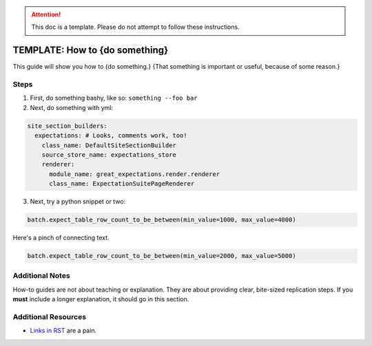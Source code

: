 .. _how_to_guides__salck_validationaction

.. attention:: This doc is a template. Please do not attempt to follow these instructions.

TEMPLATE: How to {do something}
===============================

This guide will show you how to {do something.} {That something is important or useful, because of some reason.}

Steps
-----

1. First, do something bashy, like so: ``something --foo bar``
2. Next, do something with yml:

.. code-block:: yaml

    site_section_builders:
      expectations: # Looks, comments work, too!
        class_name: DefaultSiteSectionBuilder
        source_store_name: expectations_store
        renderer:
          module_name: great_expectations.render.renderer
          class_name: ExpectationSuitePageRenderer


3. Next, try a python snippet or two:

.. code-block:: python

    batch.expect_table_row_count_to_be_between(min_value=1000, max_value=4000)

Here's a pinch of connecting text.

.. code-block:: python

    batch.expect_table_row_count_to_be_between(min_value=2000, max_value=5000)


Additional Notes
----------------

How-to guides are not about teaching or explanation. They are about providing clear, bite-sized replication steps. If you **must** include a longer explanation, it should go in this section.

Additional Resources
--------------------

- `Links in RST <https://docutils.sourceforge.io/docs/user/rst/quickref.html#hyperlink-targets>`_ are a pain.